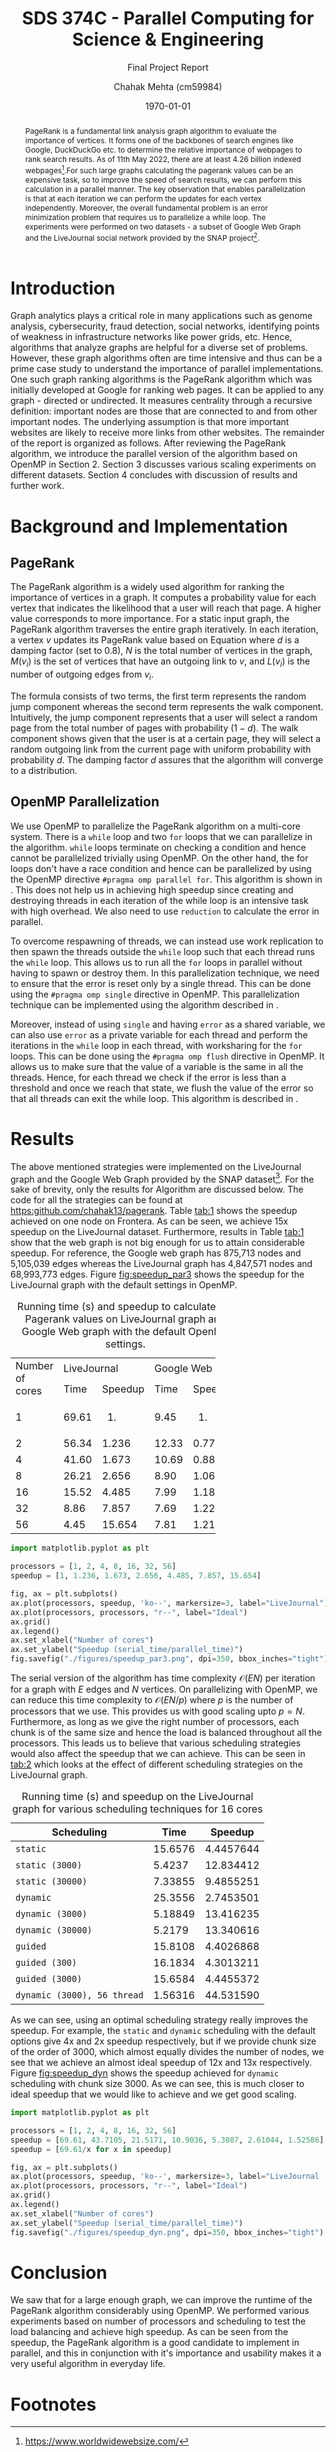 #+title: SDS 374C - Parallel Computing for Science & Engineering
#+subtitle: Final Project Report
#+author: Chahak Mehta (cm59984)
#+date: \today
#+latex_header: \usepackage[margin=1.0in]{geometry}
#+latex_header: \usepackage{algorithm, algpseudocode}
#+options: toc:nil
#+property: header-args :session pcse :async yes :eval no-export :exports results

#+begin_abstract
PageRank is a fundamental link analysis graph algorithm to evaluate the importance of vertices. It forms one of the backbones of search engines like Google, DuckDuckGo etc. to determine the relative importance of webpages to rank search results. As of 11th May 2022, there are at least 4.26 billion indexed webpages[fn:1].For such large graphs calculating the pagerank values can be an expensive task, so to improve the speed of search results, we can perform this calculation in a parallel manner. The key observation that enables parallelization is that at each iteration we can perform the updates for each vertex independently. Moreover, the overall fundamental problem is an error minimization problem that requires us to parallelize a while loop. The experiments were performed on two datasets - a subset of Google Web Graph and the LiveJournal social network provided by the SNAP project[fn:2].
#+end_abstract

* Introduction
Graph analytics plays a critical role in many applications such as genome analysis, cybersecurity, fraud detection, social networks, identifying points of weakness in infrastructure networks like power grids, etc. Hence, algorithms that analyze graphs are helpful for a diverse set of problems. However, these graph algorithms often are time intensive and thus can be a prime case study to understand the importance of parallel implementations. One such graph ranking algorithms is the PageRank algorithm which was initially developed at Google for ranking web pages. It can be applied to any graph - directed or undirected. It measures centrality through a recursive definition: important nodes are those that are connected to and from other important nodes. The underlying assumption is that more important websites are likely to receive more links from other websites. The remainder of the report is organized as follows. After reviewing the PageRank algorithm, we introduce the parallel version of the algorithm based on OpenMP in Section 2. Section 3 discusses various scaling experiments on different datasets. Section 4 concludes with discussion of results and further work.
* Background and Implementation
** PageRank
The PageRank algorithm is a widely used algorithm for ranking the importance of vertices in a graph. It computes a probability value for each vertex that indicates the likelihood that a user will reach that page. A higher value corresponds to more importance. For a static input graph, the PageRank algorithm traverses the entire graph iteratively. In each iteration, a vertex \(v\) updates its PageRank value based on Equation \ref{eq:pr} where \(d\) is a damping factor (set to 0.8), \(N\) is the total number of vertices in the graph, \(M(v_i)\) is the set of vertices that have an outgoing link to \(v\), and \(L(v_i)\) is the number of outgoing edges from \(v_i\).

#+begin_export latex
\begin{equation}
  \label{eq:pr}
  PR(v_i) = \frac{1-d}{N} + d \sum_{v_j \in M(v_i)} \frac{PR (v_j)}{L(v_j)}
\end{equation}
#+end_export

The formula consists of two terms, the first term represents the random jump component whereas the second term represents the walk component. Intuitively, the jump component represents that a user will select a random page from the total number of pages with probability (\(1-d\)). The walk component shows given that the user is at a certain page, they will select a random outgoing link from the current page with uniform probability with probability \(d\). The damping factor \(d\) assures that the algorithm will converge to a distribution.

#+begin_export latex
\begin{algorithm}
\caption{PageRank Serial algorithm}\label{alg:pr}
\begin{algorithmic}
\Require $PR(v_{i})^{(0)} = \frac{1}{N} \forall i \in V$

\While{error $ > \epsilon$}
\For{each node $v_{i} \in V$}
\For{each node $v_j \in M(v_i)$}
\State sum += $ \frac{PR (v_j)^{(k-1)}}{L(v_j)}$
\EndFor
\State $PR(v_{i})^{(k)} = \frac{1-d}{N} + d \times$sum
\EndFor
\State error = 0
\For{each node $v_{i} \in V$}
\State error += $|PR(v_{i})^{(k)} - PR(v_{i})^{(k-1)}|$
\EndFor
\EndWhile
\end{algorithmic}
\end{algorithm}
#+end_export
** OpenMP Parallelization
We use OpenMP to parallelize the PageRank algorithm on a multi-core system. There is a ~while~ loop and two ~for~ loops that we can parallelize in the algorithm. ~while~ loops terminate on checking a condition and hence cannot be parallelized trivially using OpenMP. On the other hand, the for loops don't have a race condition and hence can be parallelized by using the OpenMP directive ~#pragma omp parallel for~. This algorithm is shown in \ref{alg:parpr1}. This does not help us in achieving high speedup since creating and destroying threads in each iteration of the while loop is an intensive task with high overhead. We also need to use ~reduction~ to calculate the error in parallel.


#+begin_export latex
\begin{algorithm}
\caption{Parallel PageRank v1}\label{alg:parpr1}
\begin{algorithmic}
\Require $PR(v_{i})^{(0)} = \frac{1}{N} \forall i \in V$

\While{error $ > \epsilon$}
\State \# pragma omp parallel for
\For{each node $v_{i} \in V$}
\For{each node $v_j \in M(v_i)$}
\State sum += $ \frac{PR (v_j)^{(k-1)}}{L(v_j)}$
\EndFor
\State $PR(v_{i})^{(k)} = \frac{1-d}{N} + d \times$sum
\EndFor
\State error = 0
\State \# pragma omp parallel for reduction(+:error)
\For{each node $v_{i} \in V$}
\State error += $ |PR(v_{i})^{(k)} - PR(v_{i})^{(k-1)}|$
\EndFor
\EndWhile
\end{algorithmic}
\end{algorithm}
#+end_export

To overcome respawning of threads, we can instead use work replication to then spawn the threads outside the ~while~ loop such that each thread runs the ~while~ loop. This allows us to run all the ~for~ loops in parallel without having to spawn or destroy them. In this parallelization technique, we need to ensure that the error is reset only by a single thread. This can be done using the ~#pragma omp single~ directive in OpenMP. This parallelization technique can be implemented using the algorithm described in \ref{alg:parpr2}.

#+begin_export latex
\begin{algorithm}
\caption{Parallel PageRank v2}\label{alg:parpr2}
\begin{algorithmic}
\Require $PR(v_{i})^{(0)} = \frac{1}{N} \forall i \in V$
\State \# pragma omp parallel
\While{error $ > \epsilon$}
\State \# pragma omp for
\For{each node $v_{i} \in V$}
\For{each node $v_j \in M(v_i)$}
\State sum += $ \frac{PR (v_j)^{(k-1)}}{L(v_j)}$
\EndFor
\State $PR(v_{i})^{(k)} = \frac{1-d}{N} + d \times$sum
\EndFor
\State \# pragma omp single
\State error = 0
\State \# pragma omp for reduction(+:error)
\For{each node $v_{i} \in V$}
\State error += $ |PR(v_{i})^{(k)} - PR(v_{i})^{(k-1)}|$
\EndFor
\EndWhile
\end{algorithmic}
\end{algorithm}
#+end_export

Moreover, instead of using ~single~ and having ~error~ as a shared variable, we can also use ~error~ as a private variable for each thread and perform the iterations in the ~while~ loop in each thread, with worksharing for the ~for~ loops. This can be done using the ~#pragma omp flush~ directive in OpenMP. It allows us to make sure that the value of a variable is the same in all the threads. Hence, for each thread we check if the error is less than a threshold and once we reach that state, we flush the value of the error so that all threads can exit the while loop. This algorithm is described in \ref{alg:parpr3}.

#+begin_export latex
\begin{algorithm}
\caption{Parallel PageRank v3}\label{alg:parpr3}
\begin{algorithmic}
\Require $PR(v_{i})^{(0)} = \frac{1}{N} \forall i \in V$
\State \# pragma omp parallel private(error)
\While{error $ > \epsilon$}
\State \# pragma omp for
\For{each node $v_{i} \in V$}
\For{each node $v_j \in M(v_i)$}
\State sum += $ \frac{PR (v_j)^{(k-1)}}{L(v_j)}$
\EndFor
\State $PR(v_{i})^{(k)} = \frac{1-d}{N} + d \times$sum
\EndFor
\State \# pragma omp for reduction(+:error)
\For{each node $v_{i} \in V$}
\State error += $ |PR(v_{i})^{(k)} - PR(v_{i})^{(k-1)}|$
\EndFor
\If{error $< \epsilon$}
\State \# pragma omp flush(error)
\EndIf
\EndWhile
\end{algorithmic}
\end{algorithm}
#+end_export

* Results
The above mentioned strategies were implemented on the LiveJournal graph and the Google Web Graph provided by the SNAP dataset[fn:2]. For the sake of brevity, only the results for Algorithm \ref{alg:parpr3} are discussed below. The code for all the strategies can be found at [[https:github.com/chahak13/pagerank]]. Table [[tab:1]] shows the speedup achieved on one node on Frontera. As can be seen, we achieve 15x speedup on the LiveJournal dataset. Furthermore, results in Table [[tab:1]] show that the web graph is not big enough for us to attain considerable speedup. For reference, the Google web graph has 875,713 nodes and 5,105,039 edges whereas the LiveJournal graph has 4,847,571 nodes and 68,993,773 edges. Figure [[fig:speedup_par3]] shows the speedup for the LiveJournal graph with the default settings in OpenMP.

#+name: tab:1
#+caption: Running time (s) and speedup to calculate the Pagerank values on LiveJournal graph and Google Web graph with the default OpenMP settings.
+------------------+-------------+-------------+
|Number of cores   |LiveJournal  |Google Web   |
|                  +-----+-------+-----+-------+
|                  |Time |Speedup|Time |Speedup|
+------------------+-----+-------+-----+-------+
|1                 |69.61| 1.    |9.45 |1.     |
+------------------+-----+-------+-----+-------+
|2                 |56.34|1.236  |12.33|0.77   |
+------------------+-----+-------+-----+-------+
|4                 |41.60|1.673  |10.69|0.884  |
+------------------+-----+-------+-----+-------+
|8                 |26.21|2.656  |8.90 |1.061  |
+------------------+-----+-------+-----+-------+
|16                |15.52|4.485  |7.99 |1.181  |
+------------------+-----+-------+-----+-------+
|32                |8.86 |7.857  |7.69 |1.229  |
+------------------+-----+-------+-----+-------+
|56                |4.45 |15.654 |7.81 |1.210  |
+------------------+-----+-------+-----+-------+

#+begin_src jupyter-python
import matplotlib.pyplot as plt

processors = [1, 2, 4, 8, 16, 32, 56]
speedup = [1, 1.236, 1.673, 2.656, 4.485, 7.857, 15.654]

fig, ax = plt.subplots()
ax.plot(processors, speedup, 'ko--', markersize=3, label="LiveJournal")
ax.plot(processors, processors, "r--", label="Ideal")
ax.grid()
ax.legend()
ax.set_xlabel("Number of cores")
ax.set_ylabel("Speedup (serial_time/parallel_time)")
fig.savefig("./figures/speedup_par3.png", dpi=350, bbox_inches="tight")
#+end_src

#+name: fig:speedup_par3
#+caption: Speedup curve for LiveJournal graph for varying number of cores.
#+attr_latex: :width 9cm
#+RESULTS:
[[file:./.ob-jupyter/2f327209fcfdd7d25145b77c4af8b2b64eb0de28.png]]

The serial version of the algorithm has time complexity \(\mathcal{O}(EN)\) per iteration for a graph with \(E\) edges and \(N\) vertices. On parallelizing with OpenMP, we can reduce this time complexity to \(\mathcal{O}(EN/p)\) where \(p\) is the number of processors that we use. This provides us with good scaling upto \(p = N\). Furthermore, as long as we give the right number of processors, each chunk is of the same size and hence the load is balanced throughout all the processors. This leads us to believe that various scheduling strategies would also affect the speedup that we can achieve. This can be seen in [[tab:2]] which looks at the effect of different scheduling strategies on the LiveJournal graph.

#+name: tab:2
#+caption: Running time (s) and speedup on the LiveJournal graph for various scheduling techniques for 16 cores
|-----------------------------+---------+-----------|
| Scheduling                  |    Time |   Speedup |
|-----------------------------+---------+-----------|
| ~static~                    | 15.6576 | 4.4457644 |
| ~static (3000)~             |  5.4237 | 12.834412 |
| ~static (30000)~            | 7.33855 | 9.4855251 |
| ~dynamic~                   | 25.3556 | 2.7453501 |
| ~dynamic (3000)~            | 5.18849 | 13.416235 |
| ~dynamic (30000)~           |  5.2179 | 13.340616 |
| ~guided~                    | 15.8108 | 4.4026868 |
| ~guided (300)~              | 16.1834 | 4.3013211 |
| ~guided (3000)~             | 15.6584 | 4.4455372 |
| ~dynamic (3000), 56 thread~ | 1.56316 | 44.531590 |
|-----------------------------+---------+-----------|
#+tblfm: $3 = 69.61/$2

As we can see, using an optimal scheduling strategy really improves the speedup. For example, the ~static~ and ~dynamic~ scheduling with the default options give 4x and 2x speedup respectively, but if we provide chunk size of the order of 3000, which almost equally divides the number of nodes, we see that we achieve an almost ideal speedup of 12x and 13x respectively. Figure [[fig:speedup_dyn]] shows the speedup achieved for ~dynamic~ scheduling with chunk size 3000. As we can see, this is much closer to ideal speedup that we would like to achieve and we get good scaling.

#+begin_src jupyter-python
import matplotlib.pyplot as plt

processors = [1, 2, 4, 8, 16, 32, 56]
speedup = [69.61, 43.7105, 21.5171, 10.9036, 5.3087, 2.61044, 1.52586]
speedup = [69.61/x for x in speedup]

fig, ax = plt.subplots()
ax.plot(processors, speedup, 'ko--', markersize=3, label="LiveJournal (dynamic, 3000)")
ax.plot(processors, processors, "r--", label="Ideal")
ax.grid()
ax.legend()
ax.set_xlabel("Number of cores")
ax.set_ylabel("Speedup (serial_time/parallel_time)")
fig.savefig("./figures/speedup_dyn.png", dpi=350, bbox_inches="tight")
#+end_src

#+name: fig:speedup_dyn
#+caption: Speedup curve for LiveJournal graph for varying number of cores with dynamic scheduling and chunksize 3000
#+attr_latex: :width 9cm
#+RESULTS:
[[file:./.ob-jupyter/ef85f0796b6693832eb388523dc8080168383651.png]]

* Conclusion
We saw that for a large enough graph, we can improve the runtime of the PageRank algorithm considerably using OpenMP. We performed various experiments based on number of processors and scheduling to test the load balancing and achieve high speedup. As can be seen from the speedup, the PageRank algorithm is a good candidate to implement in parallel, and this in conjunction with it's importance and usability makes it a very useful algorithm in everyday life.
* Footnotes
[fn:1] https://www.worldwidewebsize.com/
[fn:2] https://snap.stanford.edu/data/index.html

